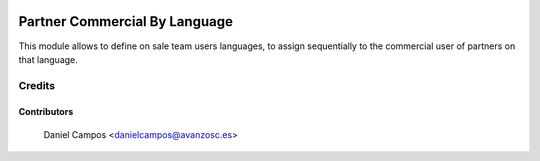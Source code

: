 .. image:: https://img.shields.io/badge/license-AGPL--3-blue.png
   :target: https://www.gnu.org/licenses/agpl
   :alt: License: AGPL-3

==============================
Partner Commercial By Language
==============================

This module allows to define on sale team users languages, to assign sequentially to the commercial user of partners on that language.


Credits
=======

Contributors
------------
    Daniel Campos <danielcampos@avanzosc.es>
